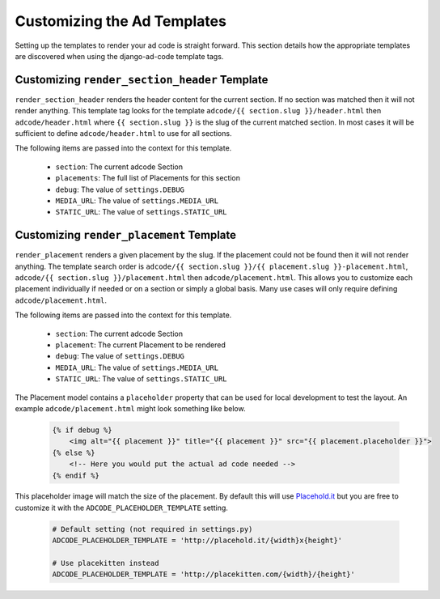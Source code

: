 Customizing the Ad Templates
====================================

Setting up the templates to render your ad code is straight forward. This
section details how the appropriate templates are discovered when using
the django-ad-code template tags.


Customizing ``render_section_header`` Template
------------------------------------------------

``render_section_header`` renders the header content for the current section. If
no section was matched then it will not render anything. This template tag looks
for the template ``adcode/{{ section.slug }}/header.html`` then ``adcode/header.html``
where ``{{ section.slug }}`` is the slug of the current matched section. In most
cases it will be sufficient to define ``adcode/header.html`` to use for all
sections.

The following items are passed into the context for this template.

    - ``section``: The current adcode Section
    - ``placements``: The full list of Placements for this section
    - ``debug``: The value of ``settings.DEBUG``
    - ``MEDIA_URL``: The value of ``settings.MEDIA_URL``
    - ``STATIC_URL``: The value of ``settings.STATIC_URL``


Customizing ``render_placement`` Template
------------------------------------------------

``render_placement`` renders a given placement by the slug. If the placement could
not be found then it will not render anything. The template search order is
``adcode/{{ section.slug }}/{{ placement.slug }}-placement.html``,
``adcode/{{ section.slug }}/placement.html`` then ``adcode/placement.html``. This
allows you to customize each placement individually if needed or on a section or
simply a global basis. Many use cases will only require defining ``adcode/placement.html``.

The following items are passed into the context for this template.

    - ``section``: The current adcode Section
    - ``placement``: The current Placement to be rendered
    - ``debug``: The value of ``settings.DEBUG``
    - ``MEDIA_URL``: The value of ``settings.MEDIA_URL``
    - ``STATIC_URL``: The value of ``settings.STATIC_URL``

The Placement model contains a ``placeholder`` property that can be used for local
development to test the layout. An example ``adcode/placement.html`` might look
something like below.

    .. code-block:: html

        {% if debug %}
            <img alt="{{ placement }}" title="{{ placement }}" src="{{ placement.placeholder }}">
        {% else %}
            <!-- Here you would put the actual ad code needed -->
        {% endif %}

This placeholder image will match the size of the placement. By default this will
use `Placehold.it <http://placehold.it/>`_ but you are free to customize it with
the ``ADCODE_PLACEHOLDER_TEMPLATE`` setting.

    .. code-block:: python

        # Default setting (not required in settings.py)
        ADCODE_PLACEHOLDER_TEMPLATE = 'http://placehold.it/{width}x{height}'

        # Use placekitten instead
        ADCODE_PLACEHOLDER_TEMPLATE = 'http://placekitten.com/{width}/{height}'
